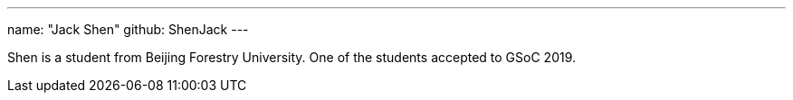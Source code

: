 ---
name: "Jack Shen"
github: ShenJack
---

Shen is a student from Beijing Forestry University. One of the students accepted to GSoC 2019. 
